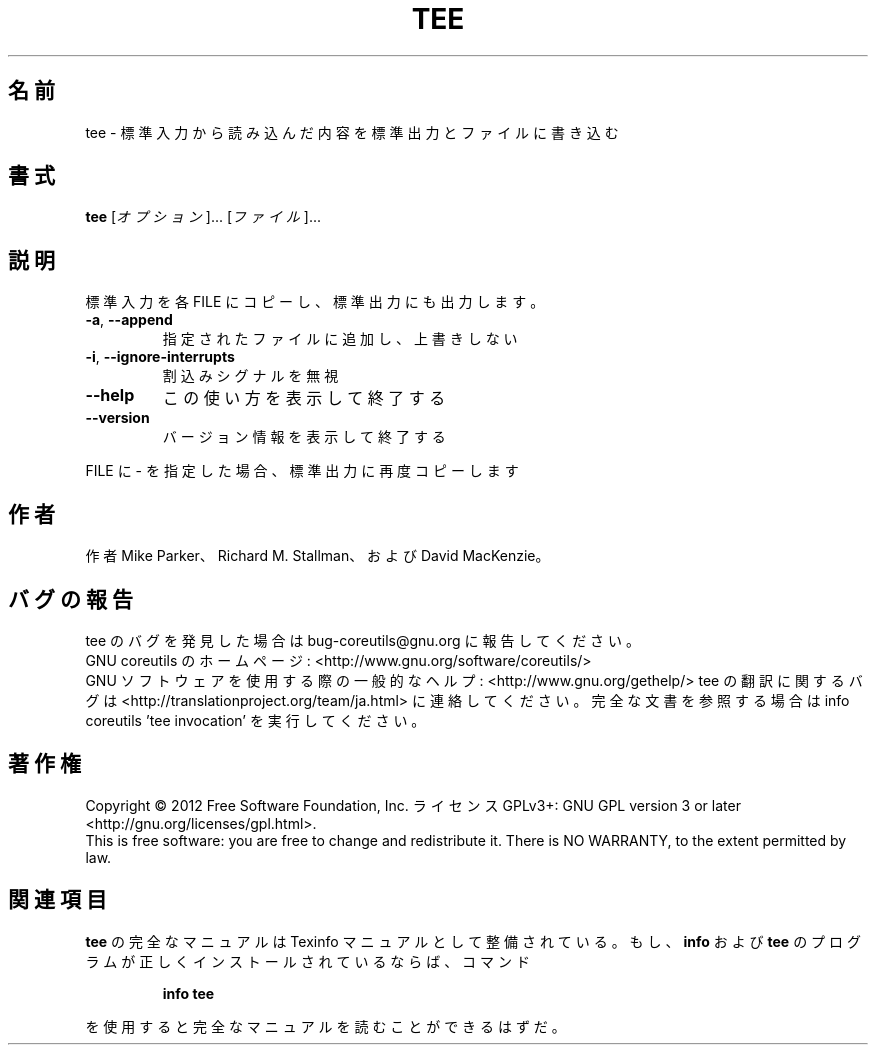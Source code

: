 .\" DO NOT MODIFY THIS FILE!  It was generated by help2man 1.43.3.
.TH TEE "1" "2012年10月" "GNU coreutils" "ユーザーコマンド"
.SH 名前
tee \- 標準入力から読み込んだ内容を標準出力とファイルに書き込む
.SH 書式
.B tee
[\fIオプション\fR]... [\fIファイル\fR]...
.SH 説明
.\" Add any additional description here
.PP
標準入力を各 FILE にコピーし、標準出力にも出力します。
.TP
\fB\-a\fR, \fB\-\-append\fR
指定されたファイルに追加し、上書きしない
.TP
\fB\-i\fR, \fB\-\-ignore\-interrupts\fR
割込みシグナルを無視
.TP
\fB\-\-help\fR
この使い方を表示して終了する
.TP
\fB\-\-version\fR
バージョン情報を表示して終了する
.PP
FILE に \- を指定した場合、標準出力に再度コピーします
.SH 作者
作者 Mike Parker、 Richard M. Stallman、および David MacKenzie。
.SH バグの報告
tee のバグを発見した場合は bug\-coreutils@gnu.org に報告してください。
.br
GNU coreutils のホームページ: <http://www.gnu.org/software/coreutils/>
.br
GNU ソフトウェアを使用する際の一般的なヘルプ: <http://www.gnu.org/gethelp/>
tee の翻訳に関するバグは <http://translationproject.org/team/ja.html> に連絡してください。
完全な文書を参照する場合は info coreutils 'tee invocation' を実行してください。
.SH 著作権
Copyright \(co 2012 Free Software Foundation, Inc.
ライセンス GPLv3+: GNU GPL version 3 or later <http://gnu.org/licenses/gpl.html>.
.br
This is free software: you are free to change and redistribute it.
There is NO WARRANTY, to the extent permitted by law.
.SH 関連項目
.B tee
の完全なマニュアルは Texinfo マニュアルとして整備されている。もし、
.B info
および
.B tee
のプログラムが正しくインストールされているならば、コマンド
.IP
.B info tee
.PP
を使用すると完全なマニュアルを読むことができるはずだ。
